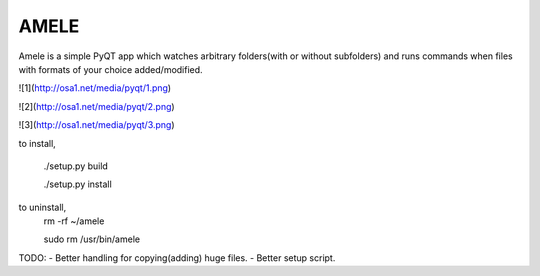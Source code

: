 AMELE
=====

Amele is a simple PyQT app which watches arbitrary folders(with or without subfolders)
and runs commands when files with formats of your choice added/modified.

![1](http://osa1.net/media/pyqt/1.png)

![2](http://osa1.net/media/pyqt/2.png)

![3](http://osa1.net/media/pyqt/3.png)


to install,

    ./setup.py build

    ./setup.py install

to uninstall,
    rm -rf ~/amele

    sudo rm /usr/bin/amele

TODO: 
- Better handling for copying(adding) huge files.
- Better setup script.